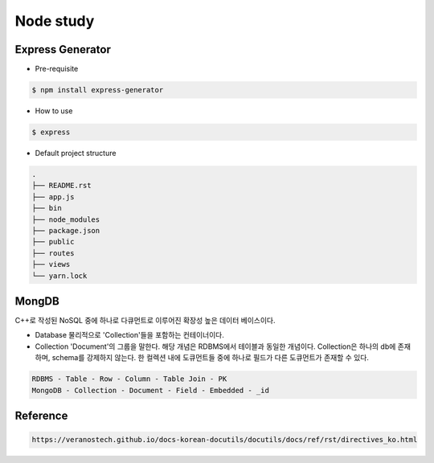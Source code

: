 Node study
==========




Express Generator
-----------------

- Pre-requisite

.. code-block:: text

  $ npm install express-generator


..

- How to use

.. code-block:: text

  $ express 


- Default project structure

.. code-block:: text

  .
  ├── README.rst
  ├── app.js
  ├── bin
  ├── node_modules
  ├── package.json
  ├── public
  ├── routes
  ├── views
  └── yarn.lock

MongDB
------
C++로 작성된 NoSQL 중에 하나로 다큐먼트로 이루어진 확장성 높은 데이터 베이스이다.

- Database
  물리적으로 'Collection'들을 포함하는 컨테이너이다. 

- Collection
  'Document'의 그룹을 말한다. 해당 개념은 RDBMS에서 테이블과 동일한 개념이다.
  Collection은 하나의 db에 존재하며, schema를 강제하지 않는다. 
  한 컬렉션 내에 도큐먼트들 중에 하나로 필드가 다른 도큐먼트가 존재할 수 있다.

.. code-block::

  RDBMS - Table - Row - Column - Table Join - PK
  MongoDB - Collection - Document - Field - Embedded - _id


Reference
---------

.. code-block:: 

  https://veranostech.github.io/docs-korean-docutils/docutils/docs/ref/rst/directives_ko.html


